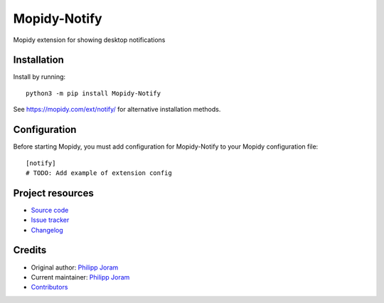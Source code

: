 ****************************
Mopidy-Notify
****************************

.. image:: https://img.shields.io/pypi/v/Mopidy-Notify
    :target: https://pypi.org/project/Mopidy-Notify/
    :alt: Latest PyPI version

.. image:: https://img.shields.io/circleci/build/gh/phijor/mopidy-notify
    :target: https://circleci.com/gh/phijor/mopidy-notify
    :alt: CircleCI build status

.. image:: https://img.shields.io/codecov/c/gh/phijor/mopidy-notify
    :target: https://codecov.io/gh/phijor/mopidy-notify
    :alt: Test coverage

Mopidy extension for showing desktop notifications


Installation
============

Install by running::

    python3 -m pip install Mopidy-Notify

See https://mopidy.com/ext/notify/ for alternative installation methods.


Configuration
=============

Before starting Mopidy, you must add configuration for
Mopidy-Notify to your Mopidy configuration file::

    [notify]
    # TODO: Add example of extension config


Project resources
=================

- `Source code <https://github.com/phijor/mopidy-notify>`_
- `Issue tracker <https://github.com/phijor/mopidy-notify/issues>`_
- `Changelog <https://github.com/phijor/mopidy-notify/blob/master/CHANGELOG.rst>`_


Credits
=======

- Original author: `Philipp Joram <https://github.com/phijor>`__
- Current maintainer: `Philipp Joram <https://github.com/phijor>`__
- `Contributors <https://github.com/phijor/mopidy-notify/graphs/contributors>`_
